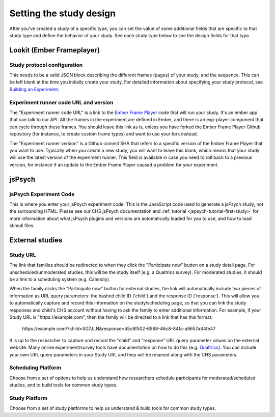 .. _study_design:

##################################
Setting the study design
##################################

After you've created a study of a specific type, you can set the value of some additional fields that are specific to that study type and define the behavior of your study. See each study type below to see the design fields for that type.


***************************
Lookit (Ember Frameplayer)
***************************

Study protocol configuration
=============================

This needs to be a valid JSON block describing the different frames (pages) of your study, and the sequence. This can be left blank at the time you initially create your study. For detailed information about specifying your study protocol, see `Building an Experiment`_.

Experiment runner code URL and version
==========================================

The "Experiment runner code URL" is a link to the `Ember Frame Player <https://github.com/lookit/ember-lookit-frameplayer>`_ code that will run your study.  It's an ember app that can talk to our API. All the frames in the experiment are defined in Ember, and there is an exp-player component that can cycle through these frames.  You should leave this link as is, unless you have forked the Ember Frame Player Github repository (for instance, to create custom frame types) and want to use your fork instead.

The "Experiment runner version" is a Github commit SHA that refers to a specific version of the Ember Frame Player that you want to use. Typically when you create a new study, you will want to leave this blank, which means that your study will use the latest version of the experiment runner. This field is available in case you need to roll back to a previous version, for instance if an update to the Ember Frame Player caused a problem for your experiment.


******************
jsPsych
******************

jsPsych Experiment Code
=============================

This is where you enter your jsPsych experiment code. This is the JavaScript code used to generate a jsPsych study, not the surrounding HTML. Please see our CHS jsPsych documentation and :ref:`tutorial <jspsych-tutorial-first-study>` for more information about what jsPsych plugins and versions are automatically loaded for you to use, and how to load stimuli files.

.. _`Building an Experiment`: researchers-create-experiment.html


******************
External studies
******************

.. _study-url:

Study URL 
=============================

The link that families should be redirected to when they click the "Participate now" button on a study detail page. For unscheduled/unmoderated studies, this will be the study itself (e.g. a Qualtrics survey). For moderated studies, it should be a link to a scheduling system (e.g. Calendly). 

When the family clicks the "Participate now" button for external studies, the link will automatically include two pieces of information as URL query parameters: the hashed child ID ('child') and the response ID ('response'). This will allow you to automatically capture and record this information on the study/scheduling page, so that you can link the study responses and child's CHS account without having to ask the family to enter additional information. For example, if your Study URL is "\https://example.com", then the family will be directed to a link that has this format:

  \https://example.com/?child=SG7JLN&response=d5c8f502-6588-46c8-84fa-a9657a44fe47

It is up to the researcher to capture and record the "child" and "response" URL query parameter values on the external website. Many online experiment/survey tools have documentation on how to do this (e.g. `Qualtrics <https://www.qualtrics.com/support/survey-platform/survey-module/survey-flow/standard-elements/passing-information-through-query-strings/#PassingInformationIntoASurvey>`_). You can include your own URL query parameters in your Study URL and they will be retained along with the CHS parameters.

Scheduling Platform
=============================

Choose from a set of options to help us understand how researchers schedule participants for moderated/scheduled studies, and to build tools for common study types.

Study Platform
=============================

Choose from a set of study platforms to help us understand & build tools for common study types.


